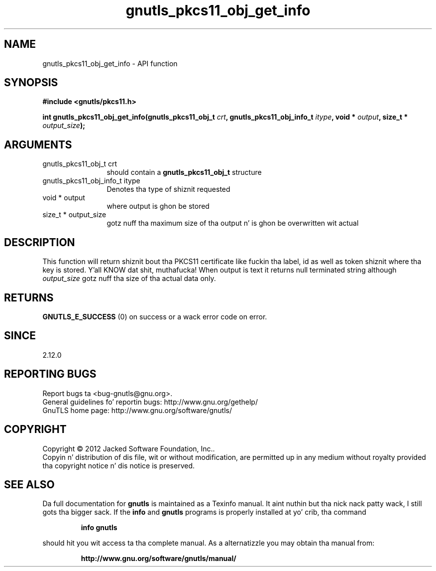 .\" DO NOT MODIFY THIS FILE!  Dat shiznit was generated by gdoc.
.TH "gnutls_pkcs11_obj_get_info" 3 "3.1.15" "gnutls" "gnutls"
.SH NAME
gnutls_pkcs11_obj_get_info \- API function
.SH SYNOPSIS
.B #include <gnutls/pkcs11.h>
.sp
.BI "int gnutls_pkcs11_obj_get_info(gnutls_pkcs11_obj_t " crt ", gnutls_pkcs11_obj_info_t " itype ", void * " output ", size_t * " output_size ");"
.SH ARGUMENTS
.IP "gnutls_pkcs11_obj_t crt" 12
should contain a \fBgnutls_pkcs11_obj_t\fP structure
.IP "gnutls_pkcs11_obj_info_t itype" 12
Denotes tha type of shiznit requested
.IP "void * output" 12
where output is ghon be stored
.IP "size_t * output_size" 12
gotz nuff tha maximum size of tha output n' is ghon be overwritten wit actual
.SH "DESCRIPTION"
This function will return shiznit bout tha PKCS11 certificate
like fuckin tha label, id as well as token shiznit where tha key is
stored. Y'all KNOW dat shit, muthafucka! When output is text it returns null terminated string
although  \fIoutput_size\fP gotz nuff tha size of tha actual data only.
.SH "RETURNS"
\fBGNUTLS_E_SUCCESS\fP (0) on success or a wack error code on error.
.SH "SINCE"
2.12.0
.SH "REPORTING BUGS"
Report bugs ta <bug-gnutls@gnu.org>.
.br
General guidelines fo' reportin bugs: http://www.gnu.org/gethelp/
.br
GnuTLS home page: http://www.gnu.org/software/gnutls/

.SH COPYRIGHT
Copyright \(co 2012 Jacked Software Foundation, Inc..
.br
Copyin n' distribution of dis file, wit or without modification,
are permitted up in any medium without royalty provided tha copyright
notice n' dis notice is preserved.
.SH "SEE ALSO"
Da full documentation for
.B gnutls
is maintained as a Texinfo manual. It aint nuthin but tha nick nack patty wack, I still gots tha bigger sack.  If the
.B info
and
.B gnutls
programs is properly installed at yo' crib, tha command
.IP
.B info gnutls
.PP
should hit you wit access ta tha complete manual.
As a alternatizzle you may obtain tha manual from:
.IP
.B http://www.gnu.org/software/gnutls/manual/
.PP

